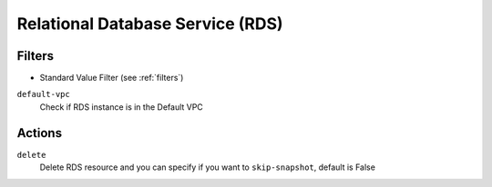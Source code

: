 .. _rds:

Relational Database Service (RDS)
=================================

Filters
-------

- Standard Value Filter (see :ref:`filters`)

``default-vpc``
  Check if RDS instance is in the Default VPC

Actions
-------

``delete``
  Delete RDS resource and you can specify if you want to ``skip-snapshot``, default is False
